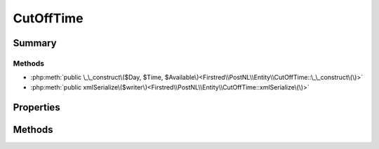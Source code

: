 .. rst-class:: phpdoctorst

.. role:: php(code)
	:language: php


CutOffTime
==========


.. php:namespace:: Firstred\PostNL\Entity

.. php:class:: CutOffTime


	.. rst-class:: phpdoc-description
	
		| Class CutOffTime\.
		
	
	:Parent:
		:php:class:`Firstred\\PostNL\\Entity\\AbstractEntity`
	


Summary
-------

Methods
~~~~~~~

* :php:meth:`public \_\_construct\($Day, $Time, $Available\)<Firstred\\PostNL\\Entity\\CutOffTime::\_\_construct\(\)>`
* :php:meth:`public xmlSerialize\($writer\)<Firstred\\PostNL\\Entity\\CutOffTime::xmlSerialize\(\)>`


Properties
----------

.. php:attr:: public defaultProperties

	:Type: string[][] 


.. php:attr:: protected static Day

	:Type: string | null 


.. php:attr:: protected static Time

	:Type: string | null 


.. php:attr:: protected static Available

	:Type: bool | null 


Methods
-------

.. rst-class:: public

	.. php:method:: public __construct( $Day=null, $Time=null, $Available=null)
	
		
		:Parameters:
			* **$Day** (string)  
			* **$Time** (string)  
			* **$Available** (bool)  

		
	
	

.. rst-class:: public

	.. php:method:: public xmlSerialize( $writer)
	
		.. rst-class:: phpdoc-description
		
			| Return a serializable array for the XMLWriter\.
			
		
		
		:Parameters:
			* **$writer** (:any:`Sabre\\Xml\\Writer <Sabre\\Xml\\Writer>`)  

		
		:Returns: void 
	
	

